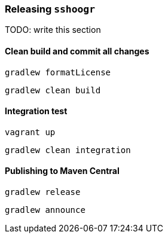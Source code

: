 === Releasing `sshoogr`

TODO: write this section

==== Clean build and commit all changes

`gradlew formatLicense`

`gradlew clean build`


==== Integration test

`vagrant up`

`gradlew clean integration`

==== Publishing to Maven Central

`gradlew release`

`gradlew announce`


